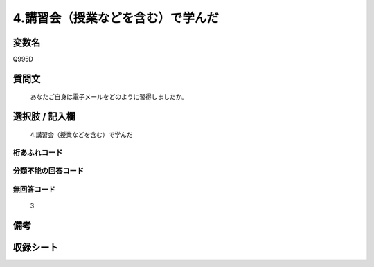 .. title:: Q995D
.. rst-cllass:: item
====================================================================================================
4.講習会（授業などを含む）で学んだ
====================================================================================================

.. rst-class:: varname
変数名
==================

Q995D

.. rst-class:: question
質問文
==================


   あなたご自身は電子メールをどのように習得しましたか。



.. rst-class:: answer
選択肢 / 記入欄
======================

  4.講習会（授業などを含む）で学んだ



.. rst-class:: overflow
桁あふれコード
-------------------------------
  


.. rst-class:: not_available
分類不能の回答コード
-------------------------------------
  


.. rst-class:: not_available
無回答コード
-------------------------------------
  3


.. rst-class:: bikou
備考
==================



.. rst-class:: include_sheet
収録シート
=======================================
.. hlist::
   :columns: 3
   
   
   * p8_5
   
   * p9_5
   
   * p10_5
   
   


.. index:: Q995D